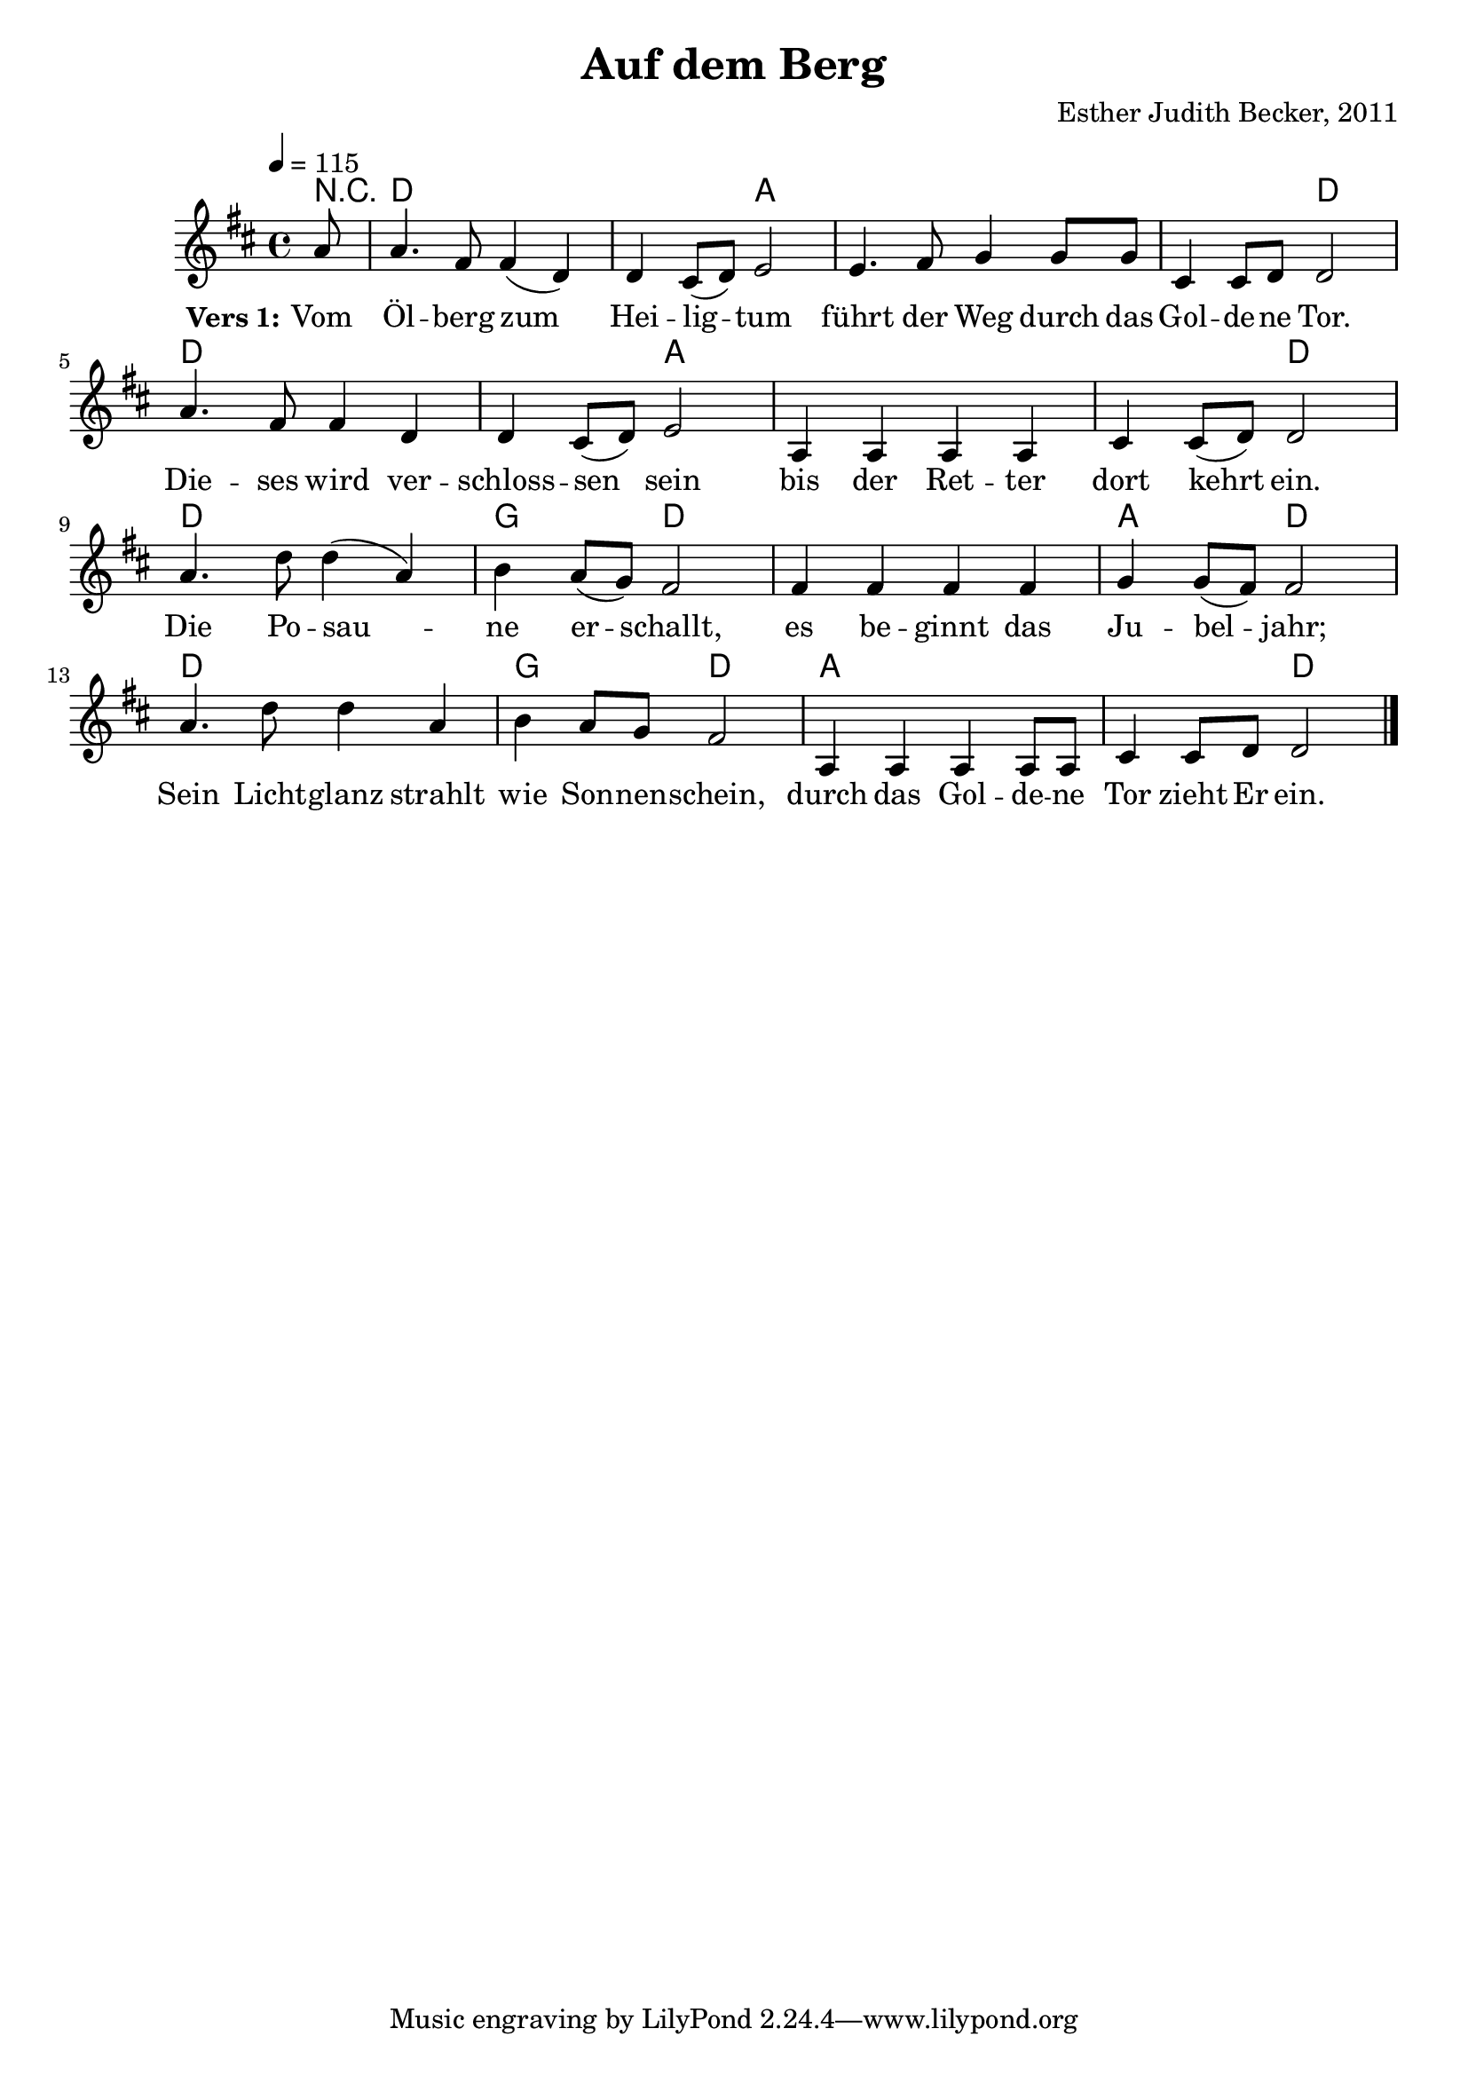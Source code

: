 \version "2.13.3"

\header {
    title = "Auf dem Berg"
    composer = "Esther Judith Becker, 2011"
}

global = {
    \key d \major
    \time 4/4
    \tempo 4 = 115
}

akkorde = \chordmode {
    r8
    d1 d2 a2
    a1 a2 d2
    d1 d2 a2
    a1 a2 d2
    d1 g2 d2
    d1 a2 d2
    d1 g2 d2
    a1 a2 d2
}

text = \lyricmode {
    \set stanza = "Vers 1:"
    Vom Öl -- berg zum Hei -- lig -- tum
    führt der Weg durch das Gol -- de -- ne Tor.
    Die -- ses wird ver -- schloss -- sen sein
    bis der Ret -- ter dort kehrt ein.
    Die Po -- sau -- ne er -- schallt,
    es be -- ginnt das Ju -- bel -- jahr;
    Sein Licht -- glanz strahlt wie Son -- nen -- schein,
    durch das Gol -- de -- ne Tor zieht Er ein.
}

notesMelody = {
    \partial 8 a8 | a4. fis8 fis4( d) | d cis8( d) e2 |
    e4. fis8 g4 g8 g | cis,4 cis8 d d2 |
    a'4. fis8 fis4 d | d cis8( d) e2 |
    a,4 a a a | cis cis8( d) d2 |
    a'4. d8 d4( a) | b a8( g) fis2 |
    fis4 fis fis fis | g g8( fis) fis2 |
    a4. d8 d4 a | b a8 g fis2 |
    a,4 a a a8 a | cis4 cis8 d d2 | \bar"|."
}

\score {
    <<
        \new ChordNames { \set chordChanges = ##t \germanChords \akkorde }
        \new Voice { << \global \relative c'' \notesMelody >> }
        \addlyrics { \text }
    >>
}

\score {
    <<
        \new ChordNames { \set chordChanges = ##t \germanChords \akkorde }
        \new Voice { << \global \relative c'' \notesMelody >> }
    >>
    
    \midi {
        \context {
            \Score
        }
    }
}